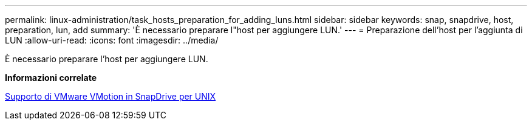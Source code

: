 ---
permalink: linux-administration/task_hosts_preparation_for_adding_luns.html 
sidebar: sidebar 
keywords: snap, snapdrive, host, preparation, lun, add 
summary: 'È necessario preparare l"host per aggiungere LUN.' 
---
= Preparazione dell'host per l'aggiunta di LUN
:allow-uri-read: 
:icons: font
:imagesdir: ../media/


[role="lead"]
È necessario preparare l'host per aggiungere LUN.

*Informazioni correlate*

xref:concept_storage_provisioning_for_rdm_luns.adoc[Supporto di VMware VMotion in SnapDrive per UNIX]
